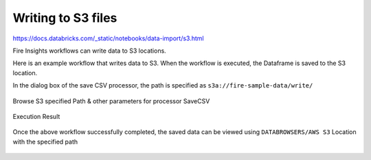 Writing to S3 files
=========================

https://docs.databricks.com/_static/notebooks/data-import/s3.html

Fire Insights workflows can write data to S3 locations.

Here is an example workflow that writes data to S3. When the workflow is executed, the Dataframe is saved to the S3 location.

In the dialog box of the save CSV processor, the path is specified as ``s3a://fire-sample-data/write/``

.. figure:: ../../_assets/aws/workflow_csvs3.PNG
   :alt: S3 Workflow
   :width: 100%

Browse S3 specified Path & other parameters for processor SaveCSV 

.. figure:: ../../_assets/aws/configurations3_save.PNG
   :alt: S3 Workflow
   :width: 100%

Execution Result

.. figure:: ../../_assets/aws/save_execution.PNG
   :alt: S3 Workflow
   :width: 100%

Once the above workflow successfully completed, the saved data can be viewed using ``DATABROWSERS/AWS S3`` Location with the specified path

.. figure:: ../../_assets/aws/browse_s3.PNG
   :alt: S3 Workflow
   :width: 100%
